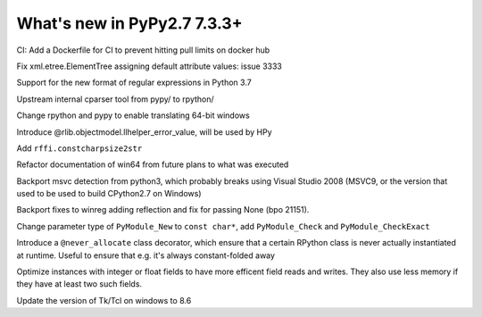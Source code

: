 ============================
What's new in PyPy2.7 7.3.3+
============================

.. this is a revision shortly after release-pypy-7.3.3
.. startrev: de512cf13506

.. branch: new-ci-image

CI: Add a Dockerfile for CI to prevent hitting pull limits on docker hub

.. branch: issue-3333

Fix xml.etree.ElementTree assigning default attribute values: issue 3333

.. branch: rpython-rsre-for-37

Support for the new format of regular expressions in Python 3.7

.. branch: rpy-cparser

Upstream internal cparser tool from pypy/ to rpython/


.. branch: win64

Change rpython and pypy to enable translating 64-bit windows


.. branch: rpython-error_value

Introduce @rlib.objectmodel.llhelper_error_value, will be used by HPy

.. branch: add-rffi-constcharpsize2str

Add ``rffi.constcharpsize2str``

.. branch: document-win64

Refactor documentation of win64 from future plans to what was executed

.. branch: sync-distutils

Backport msvc detection from python3, which probably breaks using Visual Studio
2008 (MSVC9, or the version that used to be used to build CPython2.7 on
Windows)

.. branch: py2.7-winreg

Backport fixes to winreg adding reflection and fix for passing None (bpo
21151).

.. branch: pymodule_new-const-charp

Change parameter type of ``PyModule_New`` to ``const char*``, add
``PyModule_Check`` and ``PyModule_CheckExact``

.. branch: rpython-never-allocate

Introduce a ``@never_allocate`` class decorator, which ensure that a certain
RPython class is never actually instantiated at runtime. Useful to ensure that
e.g. it's always constant-folded away

.. branch: map-improvements

Optimize instances with integer or float fields to have more efficent field
reads and writes. They also use less memory if they have at least two such
fields.

.. branch: win-tcl8.6

Update the version of Tk/Tcl on windows to 8.6
